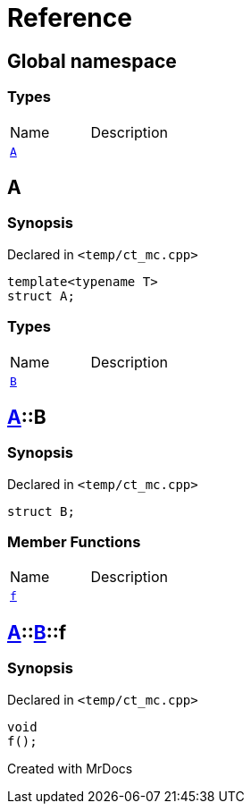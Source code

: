 = Reference
:mrdocs:

[#index]

== Global namespace

===  Types
[cols=2,separator=¦]
|===
¦Name ¦Description
¦xref:A.adoc[`A`]  ¦

|===


[#A]

== A



=== Synopsis

Declared in `<temp/ct_mc.cpp>`

[source,cpp,subs="verbatim,macros,-callouts"]
----
template<typename T>
struct A;
----

===  Types
[cols=2,separator=¦]
|===
¦Name ¦Description
¦xref:A/B.adoc[`B`]  ¦

|===



:relfileprefix: ../
[#A-B]

== xref:A.adoc[pass:[A]]::B



=== Synopsis

Declared in `<temp/ct_mc.cpp>`

[source,cpp,subs="verbatim,macros,-callouts"]
----
struct B;
----

===  Member Functions
[cols=2,separator=¦]
|===
¦Name ¦Description
¦xref:A/B/f.adoc[`f`]  ¦

|===



:relfileprefix: ../../
[#A-B-f]

== xref:A.adoc[pass:[A]]::xref:A/B.adoc[pass:[B]]::f



=== Synopsis

Declared in `<temp/ct_mc.cpp>`

[source,cpp,subs="verbatim,macros,-callouts"]
----
void
f();
----









Created with MrDocs
